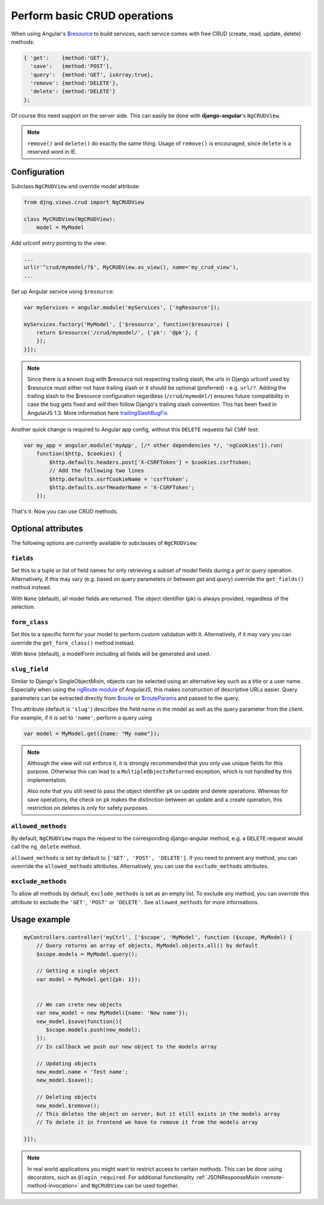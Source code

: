 .. _basic-crud-operations:

=============================
Perform basic CRUD operations
=============================

When using Angular's `$resource`_ to build services, each service comes with free CRUD
(create, read, update, delete) methods:

.. code-block:: javascript

	{ 'get':    {method:'GET'},
	  'save':   {method:'POST'},
	  'query':  {method:'GET', isArray:true},
	  'remove': {method:'DELETE'},
	  'delete': {method:'DELETE'}
	};

Of course this need support on the server side. This can easily be done with **django-angular**'s
``NgCRUDView``.

.. note:: ``remove()`` and ``delete()`` do exactly the same thing. Usage of ``remove()`` is
          encouraged, since ``delete`` is a reserved word in IE.


Configuration
-------------
Subclass ``NgCRUDView`` and override model attribute:

.. code-block:: python

	from djng.views.crud import NgCRUDView
	
	class MyCRUDView(NgCRUDView):
	    model = MyModel

Add urlconf entry pointing to the view:

.. code-block:: python

   ...
   url(r'^crud/mymodel/?$', MyCRUDView.as_view(), name='my_crud_view'),
   ...

Set up Angular service using ``$resource``:

.. code-block:: javascript

	var myServices = angular.module('myServices', ['ngResource']);
	
	myServices.factory('MyModel', ['$resource', function($resource) {
	    return $resource('/crud/mymodel/', {'pk': '@pk'}, {
	    });
	}]);

.. note:: Since there is a known bug with $resource not respecting trailing slash, the urls in Django urlconf used by $resource
          must either not have trailing slash or it should be optional (preferred) - e.g. ``url/?``. Adding the trailing slash
          to the $resource configuration regardless (``/crud/mymodel/``) ensures future compatibility in case the bug gets fixed and
          will then follow Django's trailing slash convention. This has been fixed in AngularJS 1.3. More information here `trailingSlashBugFix`_

Another quick change is required to Angular app config, without this ``DELETE`` requests fail ``CSRF`` test:

.. code-block:: javascript

    var my_app = angular.module('myApp', [/* other dependencies */, 'ngCookies']).run(
        function($http, $cookies) {
            $http.defaults.headers.post['X-CSRFToken'] = $cookies.csrftoken;
            // Add the following two lines
            $http.defaults.xsrfCookieName = 'csrftoken';
            $http.defaults.xsrfHeaderName = 'X-CSRFToken';
	});

That's it. Now you can use CRUD methods.


Optional attributes
-------------------
The following options are currently available to subclasses of ``NgCRUDView``:

``fields``
^^^^^^^^^^

Set this to a tuple or list of field names for only retrieving a subset of model fields during a
`get` or `query` operation. Alternatively, if this may vary (e.g. based on query parameters or
between `get` and `query`) override the ``get_fields()`` method instead.

With ``None`` (default), all model fields are returned. The object identifier (``pk``) is always
provided, regardless of the selection.


``form_class``
^^^^^^^^^^^^^^

Set this to a specific form for your model to perform custom validation with it.
Alternatively, if it may vary you can override the ``get_form_class()`` method instead.

With ``None`` (default), a modelForm including all fields will be generated and used.


``slug_field``
^^^^^^^^^^^^^^

Similar to Django's SingleObjectMixin, objects can be selected using an alternative key such as a
title or a user name. Especially when using the `ngRoute module`_ of AngularJS, this makes
construction of descriptive URLs easier. Query parameters can be extracted directly from `$route`_
or `$routeParams`_ and passed to the query.

This attribute (default is ``'slug'``) describes the field name in the model as well as the query
parameter from the client. For example, if it is set to ``'name'``, perform a query using

.. code:: js

    var model = MyModel.get({name: "My name"});

.. note:: Although the view will not enforce it, it is strongly recommended that you only use unique
        fields  for this purpose. Otherwise this can lead to a ``MultipleObjectsReturned``
        exception, which is not handled by this implementation.

        Also note that you still need to pass the object identifier ``pk`` on update and delete
        operations. Whereas for save operations, the check on ``pk`` makes the distinction between
        an update and a create operation, this restriction on deletes is only for safety purposes.


``allowed_methods``
^^^^^^^^^^^^^^^^^^^

By default, ``NgCRUDView`` maps the request to the corresponding django-angular method, e.g. a ``DELETE`` request would call
the ``ng_delete`` method.

``allowed_methods`` is set by default to ``['GET', 'POST', 'DELETE']``.
If you need to prevent any method, you can overrride the ``allowed_methods`` attributes. Alternatively, you can use the ``exclude_methods`` attributes.


``exclude_methods``
^^^^^^^^^^^^^^^^^^^

To allow all methods by default, ``exclude_methods`` is set as an empty list.
To exclude any method, you can override this attribute to exclude the ``'GET'``, ``'POST'`` or  ``'DELETE'``.
See ``allowed_methods`` for more informations.


Usage example
-------------

.. code-block:: javascript

	myControllers.controller('myCtrl', ['$scope', 'MyModel', function ($scope, MyModel) {
	    // Query returns an array of objects, MyModel.objects.all() by default
	    $scope.models = MyModel.query();
	
	    // Getting a single object
	    var model = MyModel.get({pk: 1});
	
	
	    // We can crete new objects
	    var new_model = new MyModel({name: 'New name'});
	    new_model.$save(function(){
	       $scope.models.push(new_model);
	    });
	    // In callback we push our new object to the models array
	
	    // Updating objects
	    new_model.name = 'Test name';
	    new_model.$save();
	
	    // Deleting objects
	    new_model.$remove();
	    // This deletes the object on server, but it still exists in the models array
	    // To delete it in frontend we have to remove it from the models array
	
	}]);

.. note:: In real world applications you might want to restrict access to certain methods.
          This can be done using decorators, such as ``@login_required``.
          For additional functionality :ref:`JSONResponseMixin <remote-method-invocation>` and
          ``NgCRUDView`` can be used together.

.. _$resource: http://docs.angularjs.org/api/ngResource.$resource
.. _ngRoute module: http://docs.angularjs.org/api/ngRoute
.. _$route: http://docs.angularjs.org/api/ngRoute/service/$route
.. _$routeParams: http://docs.angularjs.org/api/ngRoute/service/$routeParams
.. _trailingSlashBugFix: https://github.com/kwk/docker-registry-frontend/commit/d2b34b79c669d68bb1c587aab819b48157a790e7
